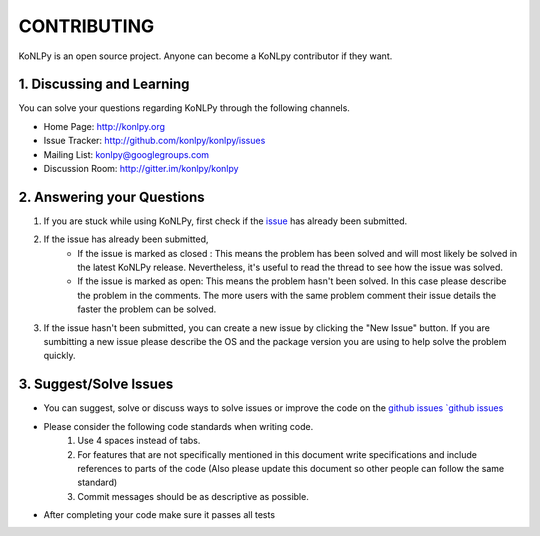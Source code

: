 CONTRIBUTING
============
KoNLPy is an open source project. Anyone can become a KoNLpy contributor if they want.

1. Discussing and Learning
------------------
You can solve your questions regarding KoNLPy through the following channels.

- Home Page: http://konlpy.org
- Issue Tracker: http://github.com/konlpy/konlpy/issues
- Mailing List: `konlpy@googlegroups.com <http://groups.google.com/forum/#!forum/konlpy>`_
- Discussion Room: http://gitter.im/konlpy/konlpy


2. Answering your Questions
------------------

1. If you are stuck while using KoNLPy, first check if the `issue <http://github.com/konlpy/konlpy/issues>`_ has already been submitted.

2. If the issue has already been submitted,
    - If the issue is marked as closed : This means the problem has been solved and will most likely be solved in the latest KoNLPy release. Nevertheless, it's useful to read the thread to see how the issue was solved. 
    - If the issue is marked as open: This means the problem hasn't been solved. In this case please describe the problem in the comments. The more users with the same problem comment their issue details the faster the problem can be solved.

3. If the issue hasn't been submitted, you can create a new issue by clicking the "New Issue" button. If you are sumbitting a new issue please describe the OS and the package version you are using to help solve the problem quickly.


3. Suggest/Solve Issues
---------------------
- You can suggest, solve or discuss ways to solve issues or improve the code on the `github issues `github issues <https://github.com/konlpy/konlpy/issues>`_ 

- Please consider the following code standards when writing code.
    1. Use 4 spaces instead of tabs.
    2. For features that are not specifically mentioned in this document write specifications and include references to parts of the code (Also please update this document so other people can follow the same standard)
    3. Commit messages should be as descriptive as possible.

- After completing your code make sure it passes all tests